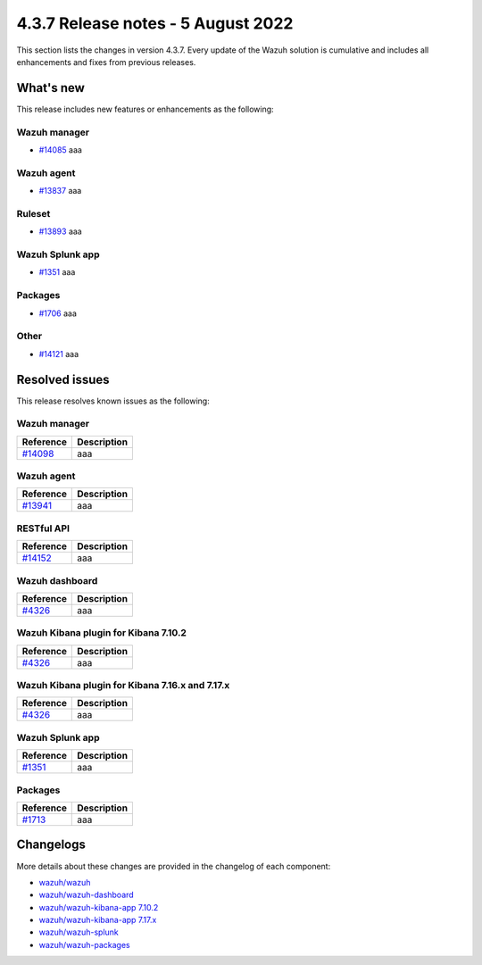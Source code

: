 .. Copyright (C) 2015, Wazuh, Inc.


.. meta::
  :description: Wazuh 4.3.7 has been released. Check out our release notes to discover the changes and additions of this release.


4.3.7 Release notes - 5 August 2022
===================================

This section lists the changes in version 4.3.7. Every update of the Wazuh solution is cumulative and includes all enhancements and fixes from previous releases.

What's new
----------

This release includes new features or enhancements as the following:


Wazuh manager
^^^^^^^^^^^^^

- `#14085 <https://github.com/wazuh/wazuh/pull/14085>`_ aaa


Wazuh agent
^^^^^^^^^^^

- `#13837 <https://github.com/wazuh/wazuh/pull/13837>`_ aaa


Ruleset
^^^^^^^

- `#13893 <https://github.com/wazuh/wazuh/pull/13893>`_ aaa


Wazuh Splunk app
^^^^^^^^^^^^^^^^

- `#1351 <https://github.com/wazuh/wazuh-splunk/pull/1351>`_ aaa


Packages
^^^^^^^^

-  `#1706 <https://github.com/wazuh/wazuh-packages/pull/1706>`__ aaa


Other
^^^^^

- `#14121 <https://github.com/wazuh/wazuh/pull/14121>`_ aaa

Resolved issues
---------------

This release resolves known issues as the following: 

Wazuh manager
^^^^^^^^^^^^^

==============================================================    =============
Reference                                                         Description
==============================================================    =============
`#14098 <https://github.com/wazuh/wazuh/pull/14098>`_             aaa
==============================================================    =============

Wazuh agent
^^^^^^^^^^^

==============================================================    =============
Reference                                                         Description
==============================================================    =============
`#13941 <https://github.com/wazuh/wazuh/pull/13941>`_             aaa
==============================================================    =============

RESTful API
^^^^^^^^^^^

==============================================================    =============
Reference                                                         Description
==============================================================    =============
`#14152 <https://github.com/wazuh/wazuh/pull/14152>`_             aaa
==============================================================    =============

Wazuh dashboard
^^^^^^^^^^^^^^^

==============================================================    =============
Reference                                                         Description
==============================================================    =============
`#4326 <https://github.com/wazuh/wazuh-kibana-app/pull/4326>`_    aaa
==============================================================    =============

Wazuh Kibana plugin for Kibana 7.10.2
^^^^^^^^^^^^^^^^^^^^^^^^^^^^^^^^^^^^^

==============================================================    =============
Reference                                                         Description
==============================================================    =============
`#4326 <https://github.com/wazuh/wazuh-kibana-app/pull/4326>`_    aaa
==============================================================    =============

Wazuh Kibana plugin for Kibana 7.16.x and 7.17.x
^^^^^^^^^^^^^^^^^^^^^^^^^^^^^^^^^^^^^^^^^^^^^^^^

==============================================================    =============
Reference                                                         Description
==============================================================    =============
`#4326 <https://github.com/wazuh/wazuh-kibana-app/pull/4326>`_    aaa
==============================================================    =============

Wazuh Splunk app
^^^^^^^^^^^^^^^^

==============================================================    =============
Reference                                                         Description
==============================================================    =============
`#1351 <https://github.com/wazuh/wazuh-splunk/pull/1351>`_        aaa
==============================================================    =============

Packages
^^^^^^^^
==============================================================    =============
Reference                                                         Description
==============================================================    =============
`#1713 <https://github.com/wazuh/wazuh-packages/pull/1713>`__     aaa
==============================================================    =============

Changelogs
----------

More details about these changes are provided in the changelog of each component:

- `wazuh/wazuh <https://github.com/wazuh/wazuh/blob/v4.3.7/CHANGELOG.md>`_
- `wazuh/wazuh-dashboard <https://github.com/wazuh/wazuh-kibana-app/blob/v4.3.7-1.2.0-wzd/CHANGELOG.md>`_
- `wazuh/wazuh-kibana-app 7.10.2 <https://github.com/wazuh/wazuh-kibana-app/blob/v4.3.7-7.10.2/CHANGELOG.md>`_
- `wazuh/wazuh-kibana-app 7.17.x <https://github.com/wazuh/wazuh-kibana-app/blob/v4.3.7-7.17.5/CHANGELOG.md>`_
- `wazuh/wazuh-splunk <https://github.com/wazuh/wazuh-splunk/blob/v4.3.7-8.2.6/CHANGELOG.md>`_
- `wazuh/wazuh-packages <https://github.com/wazuh/wazuh-packages/releases/tag/v4.3.7>`_
